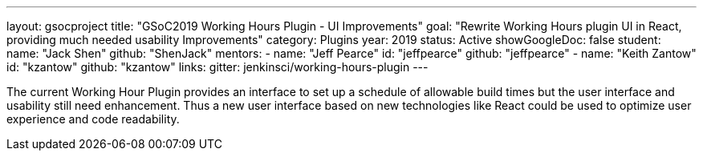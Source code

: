 ---
layout: gsocproject
title: "GSoC2019 Working Hours Plugin - UI Improvements"
goal: "Rewrite Working Hours plugin UI in React, providing much needed usability Improvements"
category: Plugins
year: 2019
status: Active
showGoogleDoc: false
student:
  name: "Jack Shen"
  github: "ShenJack"
mentors:
- name: "Jeff Pearce"
  id: "jeffpearce"
  github: "jeffpearce"
- name: "Keith Zantow"
  id: "kzantow"
  github: "kzantow"
links:
  gitter: jenkinsci/working-hours-plugin
---

The current Working Hour Plugin provides an interface to set up a schedule of allowable build times but the user interface and usability still need enhancement. Thus a new user interface based on new technologies like React could be used to optimize user experience and code readability.

